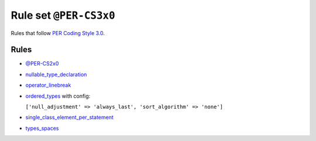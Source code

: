 =======================
Rule set ``@PER-CS3x0``
=======================

Rules that follow `PER Coding Style 3.0 <https://www.php-fig.org/per/coding-style/>`_.

Rules
-----

- `@PER-CS2x0 <./PER-CS2x0.rst>`_
- `nullable_type_declaration <./../rules/language_construct/nullable_type_declaration.rst>`_
- `operator_linebreak <./../rules/operator/operator_linebreak.rst>`_
- `ordered_types <./../rules/class_notation/ordered_types.rst>`_ with config:

  ``['null_adjustment' => 'always_last', 'sort_algorithm' => 'none']``

- `single_class_element_per_statement <./../rules/class_notation/single_class_element_per_statement.rst>`_
- `types_spaces <./../rules/whitespace/types_spaces.rst>`_
